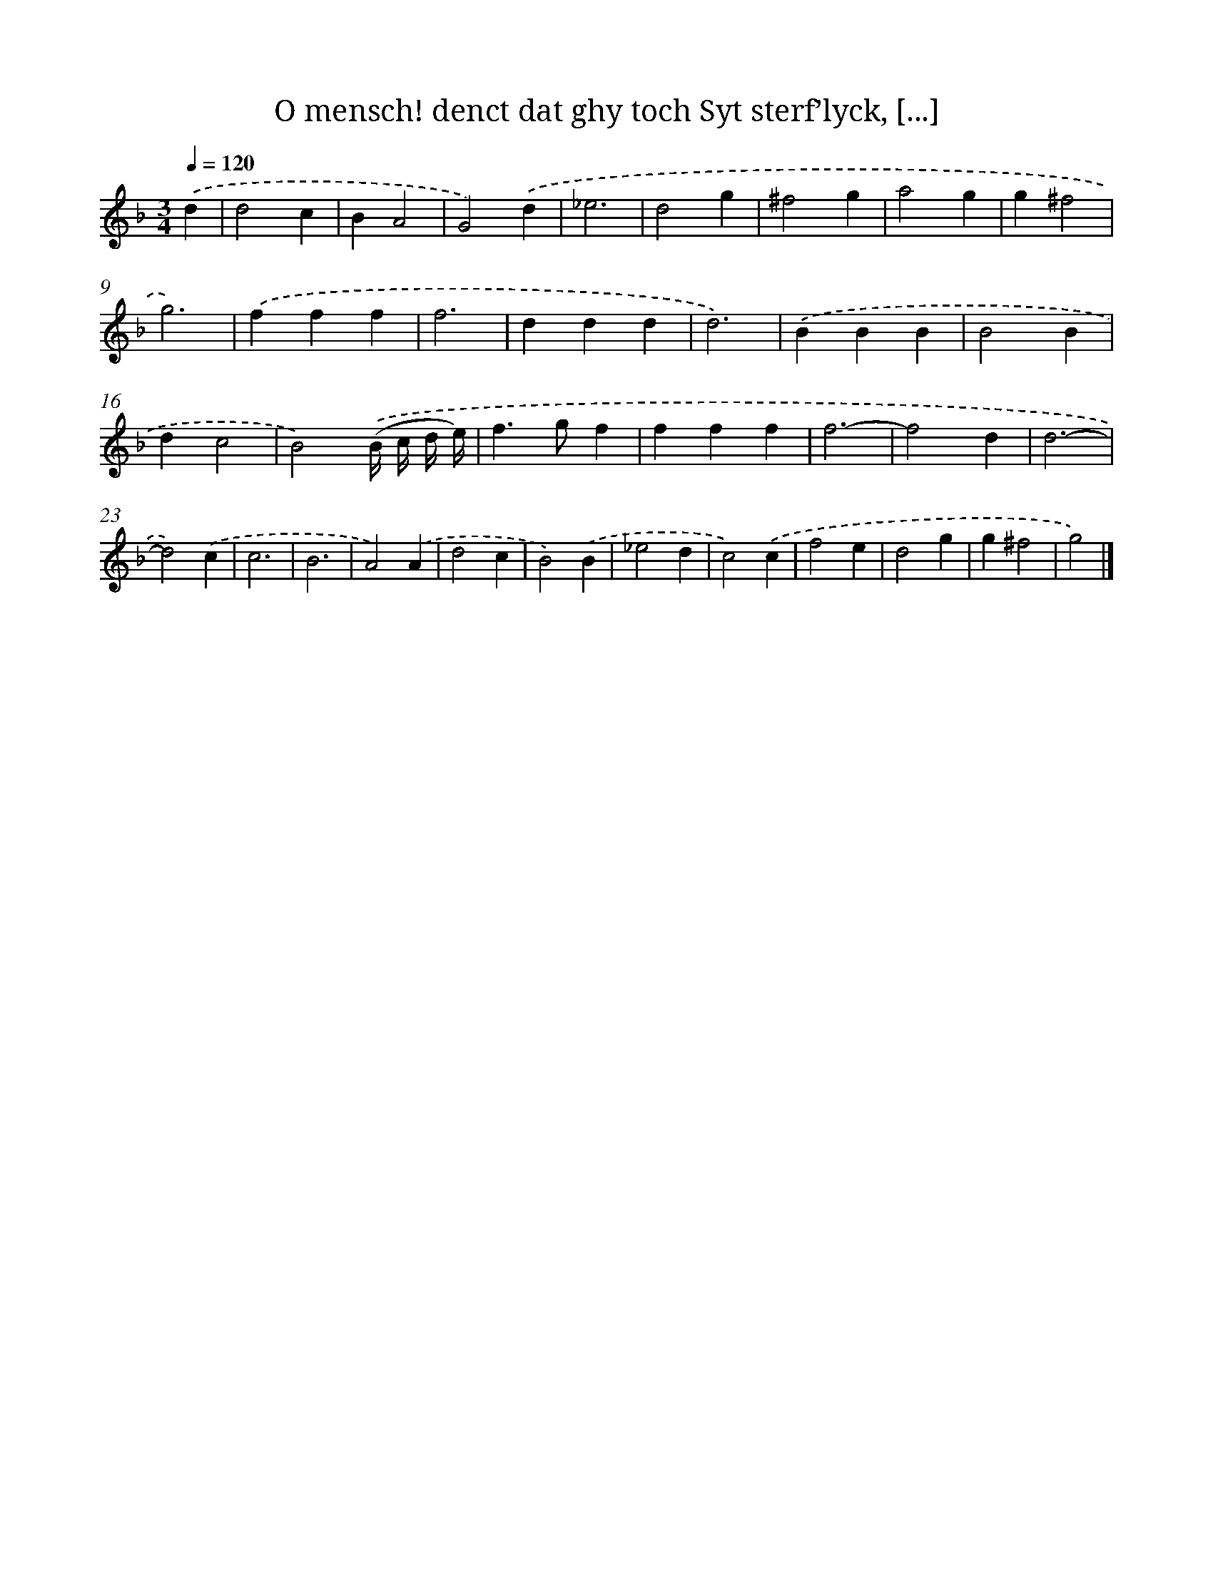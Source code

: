 X: 761
T: O mensch! denct dat ghy toch Syt sterf’lyck, [...]
%%abc-version 2.0
%%abcx-abcm2ps-target-version 5.9.1 (29 Sep 2008)
%%abc-creator hum2abc beta
%%abcx-conversion-date 2018/11/01 14:35:36
%%humdrum-veritas 3601366272
%%humdrum-veritas-data 653567836
%%continueall 1
%%barnumbers 0
L: 1/4
M: 3/4
Q: 1/4=120
K: F clef=treble
.('d [I:setbarnb 1]|
d2c |
BA2 |
G2).('d |
_e3 |
d2g |
^f2g |
a2g |
g^f2 |
g3) |
.('fff |
f3 |
ddd |
d3) |
.('BBB |
B2B |
dc2 |
B2).('(B// c// d// e//) |
f>gf |
fff |
f3- |
f2d |
d3- |
d2).('c |
c3 |
B3 |
A2).('A |
d2c |
B2).('B |
_e2d |
c2).('c |
f2e |
d2g |
g^f2 |
g2) |]
